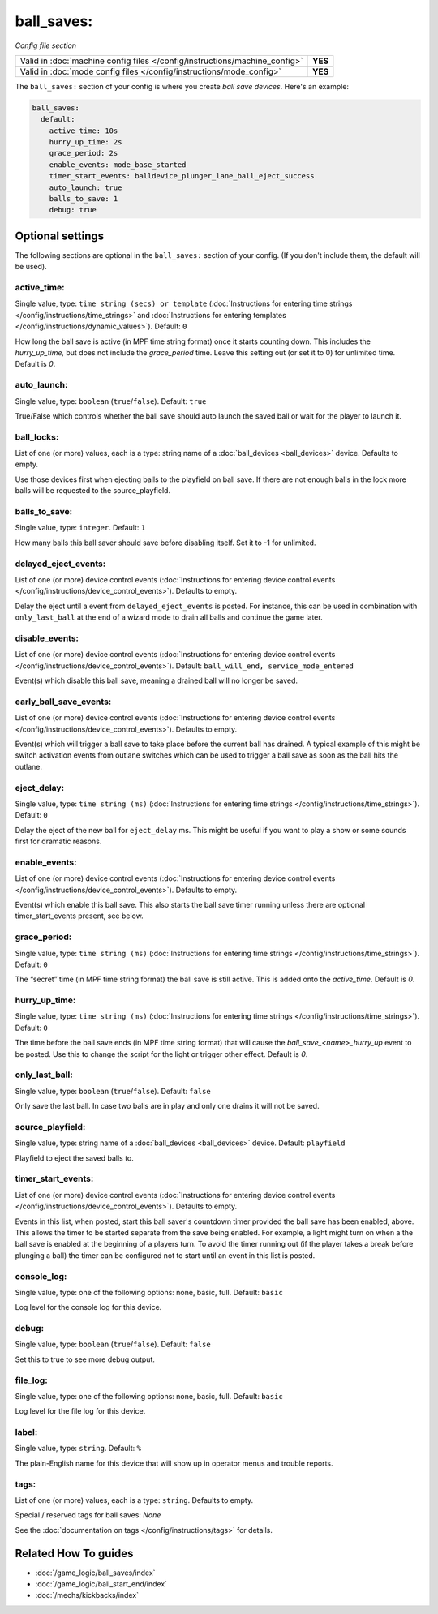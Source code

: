 ball_saves:
===========

*Config file section*

+----------------------------------------------------------------------------+---------+
| Valid in :doc:`machine config files </config/instructions/machine_config>` | **YES** |
+----------------------------------------------------------------------------+---------+
| Valid in :doc:`mode config files </config/instructions/mode_config>`       | **YES** |
+----------------------------------------------------------------------------+---------+

.. overview

The ``ball_saves:`` section of your config is where you create `ball save devices`.
Here's an example:

.. code-block:: mpf-config

    ball_saves:
      default:
        active_time: 10s
        hurry_up_time: 2s
        grace_period: 2s
        enable_events: mode_base_started
        timer_start_events: balldevice_plunger_lane_ball_eject_success
        auto_launch: true
        balls_to_save: 1
        debug: true

.. config


Optional settings
-----------------

The following sections are optional in the ``ball_saves:`` section of your config. (If you don't include them, the default will be used).

active_time:
~~~~~~~~~~~~
Single value, type: ``time string (secs) or template`` (:doc:`Instructions for entering time strings </config/instructions/time_strings>` and :doc:`Instructions for entering templates </config/instructions/dynamic_values>`). Default: ``0``

How long the ball save is active (in MPF time string format) once
it starts counting down. This includes the *hurry_up_time,* but does
not include the *grace_period* time. Leave this setting out (or set it
to 0) for unlimited time. Default is *0*.

auto_launch:
~~~~~~~~~~~~
Single value, type: ``boolean`` (``true``/``false``). Default: ``true``

True/False which controls whether the ball save should auto launch the
saved ball or wait for the player to launch it.

ball_locks:
~~~~~~~~~~~
List of one (or more) values, each is a type: string name of a :doc:`ball_devices <ball_devices>` device. Defaults to empty.

Use those devices first when ejecting balls to the playfield on ball save. If there are not enough balls in the lock more balls will be
requested to the source_playfield.

balls_to_save:
~~~~~~~~~~~~~~
Single value, type: ``integer``. Default: ``1``

How many balls this ball saver should save before disabling itself.
Set it to -1 for unlimited.

delayed_eject_events:
~~~~~~~~~~~~~~~~~~~~~
List of one (or more) device control events (:doc:`Instructions for entering device control events </config/instructions/device_control_events>`). Defaults to empty.

Delay the eject until a event from ``delayed_eject_events`` is posted.
For instance, this can be used in combination with ``only_last_ball`` at the
end of a wizard mode to drain all balls and continue the game later.

disable_events:
~~~~~~~~~~~~~~~
List of one (or more) device control events (:doc:`Instructions for entering device control events </config/instructions/device_control_events>`). Default: ``ball_will_end, service_mode_entered``

Event(s) which disable this ball save, meaning a drained ball will no longer
be saved.

early_ball_save_events:
~~~~~~~~~~~~~~~~~~~~~~~
List of one (or more) device control events (:doc:`Instructions for entering device control events </config/instructions/device_control_events>`). Defaults to empty.

Event(s) which will trigger a ball save to take place before the current ball has drained. A typical example of this might be switch
activation events from outlane switches which can be used to trigger a ball save as soon as the ball hits the outlane.

eject_delay:
~~~~~~~~~~~~
Single value, type: ``time string (ms)`` (:doc:`Instructions for entering time strings </config/instructions/time_strings>`). Default: ``0``

Delay the eject of the new ball for ``eject_delay`` ms.
This might be useful if you want to play a show or some sounds first for dramatic reasons.

enable_events:
~~~~~~~~~~~~~~
List of one (or more) device control events (:doc:`Instructions for entering device control events </config/instructions/device_control_events>`). Defaults to empty.

Event(s) which enable this ball save. This also starts the ball save timer running unless there are optional timer_start_events present, see below.

grace_period:
~~~~~~~~~~~~~
Single value, type: ``time string (ms)`` (:doc:`Instructions for entering time strings </config/instructions/time_strings>`). Default: ``0``

The “secret” time (in MPF time string format) the ball save is
still active. This is added onto the *active_time*. Default is *0*.

hurry_up_time:
~~~~~~~~~~~~~~
Single value, type: ``time string (ms)`` (:doc:`Instructions for entering time strings </config/instructions/time_strings>`). Default: ``0``

The time before the ball save ends (in MPF time string format) that
will cause the *ball_save_<name>_hurry_up* event to be posted. Use
this to change the script for the light or trigger other effect.
Default is *0*.

only_last_ball:
~~~~~~~~~~~~~~~
Single value, type: ``boolean`` (``true``/``false``). Default: ``false``

Only save the last ball.
In case two balls are in play and only one drains it will not be saved.

source_playfield:
~~~~~~~~~~~~~~~~~
Single value, type: string name of a :doc:`ball_devices <ball_devices>` device. Default: ``playfield``

Playfield to eject the saved balls to.

timer_start_events:
~~~~~~~~~~~~~~~~~~~
List of one (or more) device control events (:doc:`Instructions for entering device control events </config/instructions/device_control_events>`). Defaults to empty.

Events in this list, when posted, start this ball saver's countdown 
timer provided the ball save has been enabled, above. This allows the 
timer to be started separate from the save being enabled. For example, 
a light might turn on when a the ball save is enabled at the beginning 
of a players turn. To avoid the timer running out (if the player takes 
a break before plunging a ball) the timer can be configured not to 
start until an event in this list is posted. 

console_log:
~~~~~~~~~~~~
Single value, type: one of the following options: none, basic, full. Default: ``basic``

Log level for the console log for this device.

debug:
~~~~~~
Single value, type: ``boolean`` (``true``/``false``). Default: ``false``

Set this to true to see more debug output.

file_log:
~~~~~~~~~
Single value, type: one of the following options: none, basic, full. Default: ``basic``

Log level for the file log for this device.

label:
~~~~~~
Single value, type: ``string``. Default: ``%``

The plain-English name for this device that will show up in operator
menus and trouble reports.

tags:
~~~~~
List of one (or more) values, each is a type: ``string``. Defaults to empty.

Special / reserved tags for ball saves: *None*

See the :doc:`documentation on tags </config/instructions/tags>` for details.


Related How To guides
---------------------

* :doc:`/game_logic/ball_saves/index`
* :doc:`/game_logic/ball_start_end/index`
* :doc:`/mechs/kickbacks/index`
